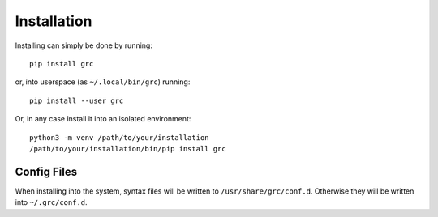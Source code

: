 Installation
============

Installing can simply be done by running::

   pip install grc

or, into userspace (as ``~/.local/bin/grc``) running::

   pip install --user grc

Or, in any case install it into an isolated environment::

   python3 -m venv /path/to/your/installation
   /path/to/your/installation/bin/pip install grc


Config Files
------------

When installing into the system, syntax files will be written to
``/usr/share/grc/conf.d``. Otherwise they will be written into
``~/.grc/conf.d``.
